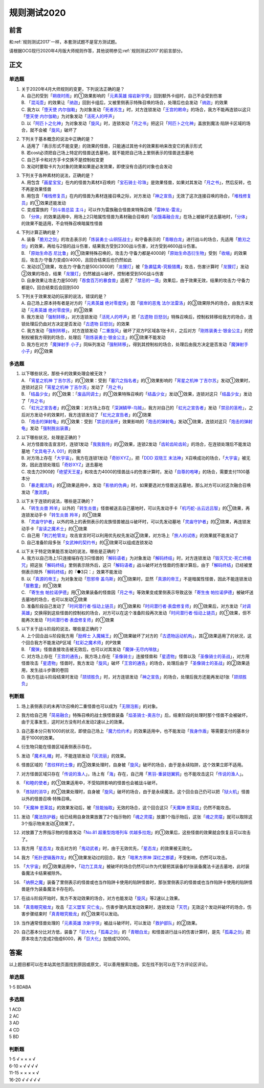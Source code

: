 .. _规则测试2020:

===================
规则测试2020
===================

前言
========

和\ :ref:`规则测试2017`\ 一样，本套测试题不是官方测试题。

请根据OCG现行2020年4月版大师规则作答，其他说明参见\ :ref:`规则测试2017`\ 的前言部分。

正文
========

单选题
--------

1.  | 关于2020年4月大师规则的变更，下列说法正确的是？
    | A. 自己的受到「`朔夜时雨`_」的①效果影响的「`元素英雄 熔岩新宇侠`_」回到额外卡组时，自己不会受到伤害
    | B. 「`混沌壶`_」的效果让「`纳迦`_」回到卡组后，又被里侧表示特殊召唤的场合，处理后也会发动「`纳迦`_」的效果
    | C. 我方以「`堕天使 内尔伽勒`_」为对象发动「`死者苏生`_」时，对方连锁发动「`王宫的敕命`_」的场合，我方不能再连锁以这只「`堕天使 内尔伽勒`_」为对象发动「`活死人的呼声`_」
    | D. 以「`阿匹卜之化神`_」为对象发动「`旋风`_」时，连锁发动「`月之书`_」把这只「`阿匹卜之化神`_」盖放到魔法·陷阱卡区域的场合，就不会被「`旋风`_」破坏了

2.  | 下列关于基本概念的说法中正确的是？
    | A. 适用了『表示形式不能变更』的效果的怪兽，只能通过其他卡的效果影响来改变它的表示形式
    | B. 若cost必须把自己场上特定的怪兽送去墓地，就不能把自己场上里侧表示的怪兽送去墓地
    | C. 自己手卡和对方手卡交换不是控制权变更
    | D. 发动时要取卡片为对象的效果如果是必发效果，即使没有合适的对象也会发动

3.  | 下列关于各种素材的说法，正确的是？
    | A. 用包含「`画星宝宝`_」在内的怪兽为素材X召唤的「`宝石骑士·珍珠`_」是效果怪兽，如果对其发动「`月之书`_」，然后反转，也不再是效果怪兽
    | B. 用包含「`堆栈修复员`_」在内的怪兽为素材连接召唤之际，对方发动「`神之宣告`_」无效了这次连接召唤的场合，「`堆栈修复员`_」的①效果还能发动
    | C. 变成雷族的「`剑斗兽总监 主斗`_」可以作为雷族融合怪兽来特殊召唤「`雷神龙-雷龙`_」
    | D. 「`分体`_」的效果适用中，用场上2只暗属性怪兽为素材融合召唤的「`凶饿毒融合龙`_」在场上被破坏送去墓地时，「`分体`_」的效果不能适用，不会特殊召唤暗属性怪兽

4.  | 下列计算正确的是？
    | A. 装备「`脆刃之剑`_」的攻击表示的「`炼装勇士·山铜狂战士`_」和守备表示的「`青眼白龙`_」进行战斗的场合，先适用「`脆刃之剑`_」的效果，再给与2倍的战斗伤害，结果我方受到2300战斗伤害，对方受到4600战斗伤害。
    | B. 「`原始生命态 尼比鲁`_」的①效果特殊召唤的，攻击力·守备力都是4000的「`原始生命态衍生物`_」受到「`收缩`_」的效果后，攻击力·守备力变成0/4000，且回合结束后也仍然如此
    | C. 发动过①效果，攻击力·守备力是500/3000的「`龙狸灯`_」被「`急袭猛禽-究极猎鹰`_」攻击，伤害计算时「`龙狸灯`_」发动②效果的场合，结果「`龙狸灯`_」仍然被战斗破坏，控制者受到500战斗伤害
    | D. 自身效果让攻击力是500的「`吞食百万的暴食兽`_」适用了「`禁忌的一滴`_」效果后，由于效果无效，结果的攻击力·守备力都是0，回合结束后会回到500

5.  | 下列关于效果发动的玩家的说法，错误的是？
    | A. 自己场上原本持有者是对方的「`元素英雄 绝对零度侠`_」因「`彼岸的恶鬼 法尔法雷洛`_」的③效果除外的场合，由我方来发动「`元素英雄 绝对零度侠`_」的③效果
    | B. 我方发动「`强制转移`_」，对方连锁发动「`活死人的呼声`_」把「`古遗物 巨怒剑`_」特殊召唤后，控制权转移给我方的场合，连锁处理后仍由对方决定是否发动「`古遗物 巨怒剑`_」的效果
    | C. 我方发动「`强制转移`_」，对方连锁发动「`二重旋风`_」破坏了双方P区域各1张卡片，之后对方「`刚炼装勇士·银金公主`_」的控制权被我方得到的场合，处理后「`刚炼装勇士·银金公主`_」的③效果不能发动
    | D. 我方在对方「`魔弹射手 小子`_」同纵列发动「`强制转移`_」，得到其控制权的场合，处理后由我方决定是否发动「`魔弹射手 小子`_」的②效果

多选题
---------

1.  | 以下哪些状况，那些卡的效果处理会被无效？
    | A. 「`宵星之机神 丁吉尔苏`_」的①效果：受到「`墓穴之指名者`_」的①效果影响的「`宵星之机神 丁吉尔苏`_」发动①效果时，连锁对这只「`宵星之机神 丁吉尔苏`_」发动了「`月之书`_」
    | B. 「`结晶少女`_」的①效果：「`废品同调士`_」的①效果特殊召唤的「`结晶少女`_」发动①效果，连锁对这只「`结晶少女`_」发动了「`月之书`_」
    | C. 「`虹光之宣告者`_」的②效果：对方场上存在「`深渊鳞甲-乌贼`_」，我方对自己的「`虹光之宣告者`_」发动「`禁忌的圣枪`_」，之后对方发动卡的效果时，我方连锁发动了「`虹光之宣告者`_」的②效果
    | D. 「`炮击的弹射龟`_」的①效果：受到「`禁忌的圣杯`_」效果影响的「`炮击的弹射龟`_」发动①效果，连锁对这只「`炮击的弹射龟`_」发动「`强制脱出装置`_」

2.  | 以下哪些状况，处理是正确的？
    | A. 对方怪兽攻击宣言时，连锁1发动「`我我我侍`_」的②效果，连锁2发动「`齿轮齿轮齿轮`_」的场合，在连锁处理后不能发动墓地「`文具电子人 001`_」的效果
    | B. 对方场上存在「`大宇宙`_」，我方在连锁1发动「`奇妙XYZ`_」，把「`DDD 双晓王 末法神`_」X召唤成功的场合，「`大宇宙`_」被无效，因此连锁处理后「`奇妙XYZ`_」送去墓地
    | C. 攻击力2900的「`绝望天王星`_」和攻击力4000的怪兽战斗的伤害计算时，发动「`自尊的咆哮`_」的场合，需要支付1100基本分
    | D. 「`暴走魔法阵`_」的②效果适用中，发动「`影依的伪典`_」时，如果要选对方怪兽送去墓地，那么对方可以对这次融合召唤发动「`激流葬`_」

3.  | 以下关于连锁的说法，哪些是正确的？
    | A. 「`转生炎兽 羚羊`_」以外的「`转生炎兽`_」怪兽被送去自己墓地时，可以先发动手卡「`机巧蛇-丛云远吕智`_」的①效果，再连锁发动手卡「`转生炎兽 羚羊`_」的①效果
    | B. 「`灵庙守护者`_」以外的场上的表侧表示的龙族怪兽被战斗破坏时，可以先发动墓地「`灵庙守护者`_」的②效果，再连锁发动手卡「`宙读之魔术士`_」的①效果
    | C. 自己用「`刺刀枪管龙`_」攻击宣言时可以利用优先权先发动②效果，对方场上「`旅人的试练`_」的效果就不能发动了
    | D. 自己准备阶段多张「`女武神的契约书`_」的③效果可以组成连锁发动

4.  | 以下关于特定效果能否发动的说法，哪些是正确的？
    | A. 我方以自己场上1只连接端存在3只怪兽的「`解码语者`_」为对象发动「`解码终结`_」时，对方连锁发动「`毁灭咒文-死亡终极咒`_」把这张「`解码终结`_」里侧表示除外后，这只「`解码语者`_」战斗破坏对方怪兽的伤害计算后，由于「`解码终结`_」已经被里侧表示除外「`解码终结`_」的『●3只：』效果不能发动
    | B. 以「`真源的帝王`_」为对象发动「`怨邪帝 盖乌斯`_」的①效果时，显然「`真源的帝王`_」不是暗属性怪兽，因此不能连锁发动「`屋敷童`_」的①效果
    | C. 「`寄生虫 帕拉诺伊德`_」用①效果装备的怪兽因「`月之书`_」等效果变成里侧表示导致这张「`寄生虫 帕拉诺伊德`_」被破坏送去墓地的场合，也可以发动②效果
    | D. 准备阶段自己发动了「`时间潜行者·恒动上链员`_」的①效果和「`时间潜行者·表盘修复师`_」的①效果后，对方发动「`对调英雄`_」交换得到这些怪兽的控制权的场合，对方可以在这个准备阶段再次发动「`时间潜行者·恒动上链员`_」的①效果，但不能再次发动「`时间潜行者·表盘修复师`_」的①效果

5.  | 以下关于战斗阶段的说法，哪些是正确的？
    | A. 上个回合战斗阶段我方用「`励辉士 入魔蝇王`_」的①效果破坏了对方的「`古遗物运动机构`_」，其②效果适用了的状况，这个回合我方不能发动P区域「`虹彩之魔术师`_」的P效果
    | B. 「`魔弹`_」怪兽直接攻击被无效后，也可以对其发动「`魔弹-无尽内啡肽`_」
    | C. 对方场上存在「`王宫的通告`_」，我方场上存在「`圣像骑士`_」连接怪兽和「`星遗物`_」怪兽以及「`圣像骑士的圣战`_」，对方用怪兽攻击「`星遗物`_」怪兽时，我方发动「`旋风`_」破坏「`王宫的通告`_」的场合，处理后由于「`圣像骑士的圣战`_」的②效果适用，发生战斗步骤的卷回
    | D. 我方在战斗阶段结束时发动「`颉颃胜负`_」时，对方连锁发动「`神之宣告`_」的场合，处理后我方还能再发动1张「`颉颃胜负`_」

判断题
---------

1.  | 场上表侧表示的未再1次召唤的二重怪兽也可以成为「`无限泡影`_」的对象。
2.  | 我方给自己用「`简易融合`_」特殊召唤的战士族怪兽装备「`焰圣骑士-奥吉尔`_」后，结束阶段的处理时那个怪兽不会被破坏，由于无事发生，这时对方没有时点发动2速以上的效果。
3.  | 自己基本分只有1000的状况，即使自己场上「`魔力俭约术`_」的效果适用中，也不能发动「`我身作盾`_」等需要支付的基本分高于1000的效果。
4.  | 衍生物只能在怪兽区域表侧表示存在。
5.  | 发动「`魔术礼帽`_」时，不能连锁发动「`灰流丽`_」的效果。
6.  | 怪兽区域的「`苦纹样的土像`_」的③效果处理时，自身被「`旋风`_」破坏的场合，由于是永续陷阱，这个效果立即不适用。
7.  | 对方怪兽区域只存在「`传说的渔人`_」，场上有「`海`_」存在，自己用「`黑羽-重装铠翼鸦`_」也不能攻击这只「`传说的渔人`_」。
8.  | 「`和睦的使者`_」的①效果适用中，不受陷阱影响的怪兽也会被战斗破坏。
9.  | 「`炼狱的消华`_」的①效果处理时，自身被「`旋风`_」破坏的场合，由于是永续魔法，这个回合自己仍可以把「`狱火机`_」怪兽以外的怪兽召唤·特殊召唤。
10. | 「`天魔神 恩莱兹`_」的效果发动后，被「`技能抽取`_」无效的场合，这个回合这只「`天魔神 恩莱兹`_」仍然不能攻击。
11. | 发动「`魔法防护器`_」给已经用自身效果放置了2个指示物的「`魂之灵摆`_」放置1个指示物后，这张「`魂之灵摆`_」就可以取除这3个指示物来发动④效果了。
12. | 对放置了方界指示物的怪兽发动「`No.81 超重型炮塔列车 优越多拉炮`_」的①效果后，这些怪兽的效果就会恢复且可以攻击了。
13. | 我方用「`星态龙`_」攻击对方的「`鬼动武者`_」时，由于无效优先，「`星态龙`_」的效果被无效化。
14. | 我方「`拓扑逻辑轰炸龙`_」的①效果发动过的回合，我方「`暗黑方界神 深红之挪婆`_」不受影响，仍然可以攻击。
15. | 「`大宇宙`_」的②效果适用中，「`动力工具龙`_」被破坏的场合仍然可以作为代替把其装备的1张装备魔法卡送去墓地，此时装备魔法卡结果被除外。
16. | 「`纳祭之魔`_」装备了里侧表示的怪兽或也当作陷阱卡使用的陷阱怪兽时，那张里侧表示的怪兽或也当作陷阱卡使用的陷阱怪兽是作为装备魔法卡存在的。
17. | 在战斗阶段开始时，我方不发动效果的场合，对方也能发动「`旋风`_」等2速以上效果。
18. | 「`真青眼究极龙`_」攻击「`正义盟军 灾亡虫`_」，伤害步骤内其发动效果时，连锁发动「`天罚`_」无效这个发动并破坏的场合，伤害步骤结束时「`真青眼究极龙`_」的①效果可以发动。
19. | 当作通常怪兽处理的「`元素英雄 次新宇侠`_」被战斗破坏时，可以发动「`救护部队`_」的②效果。
20. | 自己基本分比对方低，装备了「`巨大化`_」「`孤毒之剑`_」的「`青眼白龙`_」和怪兽进行战斗的伤害计算时，是先「`孤毒之剑`_」把原本攻击力变成2倍成6000，再「`巨大化`_」加倍成12000。

答案
========

以上题目都可以在本站其他页面找到原因或原文，可以善用搜索功能。实在找不到可以在下方评论区评论。

单选题
--------

1-5 BDABA

多选题
--------

| 1 ACD
| 2 AC
| 3 AD
| 4 CD
| 5 BD

判断题
--------

| 1-5   √ × × × √
| 6-10  × √ √ √ √
| 11-15 × × × × √
| 16-20 √ √ √ √ √

.. _`文具电子人 001`: https://ygocdb.com/?search=文具电子人+001
.. _`正义盟军 灾亡虫`: https://ygocdb.com/?search=正义盟军+灾亡虫
.. _`灵庙守护者`: https://ygocdb.com/?search=灵庙守护者
.. _`宵星之机神 丁吉尔苏`: https://ygocdb.com/?search=宵星之机神+丁吉尔苏
.. _`剑斗兽总监 主斗`: https://ygocdb.com/?search=剑斗兽总监+主斗
.. _`励辉士 入魔蝇王`: https://ygocdb.com/?search=励辉士+入魔蝇王
.. _`转生炎兽 羚羊`: https://ygocdb.com/?search=转生炎兽+羚羊
.. _`魔弹`: https://ygocdb.com/?search=魔弹
.. _`真源的帝王`: https://ygocdb.com/?search=真源的帝王
.. _`无限泡影`: https://ygocdb.com/?search=无限泡影
.. _`对调英雄`: https://ygocdb.com/?search=对调英雄
.. _`元素英雄 绝对零度侠`: https://ygocdb.com/?search=元素英雄+绝对零度侠
.. _`No.81 超重型炮塔列车 优越多拉炮`: https://ygocdb.com/?search=No.81+超重型炮塔列车+优越多拉炮
.. _`王宫的通告`: https://ygocdb.com/?search=王宫的通告
.. _`龙狸灯`: https://ygocdb.com/?search=龙狸灯
.. _`奇妙XYZ`: https://ygocdb.com/?search=奇妙XYZ
.. _`神之宣告`: https://ygocdb.com/?search=神之宣告
.. _`月之书`: https://ygocdb.com/?search=月之书
.. _`刺刀枪管龙`: https://ygocdb.com/?search=刺刀枪管龙
.. _`灰流丽`: https://ygocdb.com/?search=灰流丽
.. _`和睦的使者`: https://ygocdb.com/?search=和睦的使者
.. _`我身作盾`: https://ygocdb.com/?search=我身作盾
.. _`星态龙`: https://ygocdb.com/?search=星态龙
.. _`画星宝宝`: https://ygocdb.com/?search=画星宝宝
.. _`动力工具龙`: https://ygocdb.com/?search=动力工具龙
.. _`颉颃胜负`: https://ygocdb.com/?search=颉颃胜负
.. _`鬼动武者`: https://ygocdb.com/?search=鬼动武者
.. _`收缩`: https://ygocdb.com/?search=收缩
.. _`简易融合`: https://ygocdb.com/?search=简易融合
.. _`解码语者`: https://ygocdb.com/?search=解码语者
.. _`彼岸的恶鬼 法尔法雷洛`: https://ygocdb.com/?search=彼岸的恶鬼+法尔法雷洛
.. _`苦纹样的土像`: https://ygocdb.com/?search=苦纹样的土像
.. _`纳祭之魔`: https://ygocdb.com/?search=纳祭之魔
.. _`青眼白龙`: https://ygocdb.com/?search=青眼白龙
.. _`古遗物 巨怒剑`: https://ygocdb.com/?search=古遗物+巨怒剑
.. _`怨邪帝 盖乌斯`: https://ygocdb.com/?search=怨邪帝+盖乌斯
.. _`时间潜行者·表盘修复师`: https://ygocdb.com/?search=时间潜行者·表盘修复师
.. _`纳迦`: https://ygocdb.com/?search=纳迦
.. _`暴走魔法阵`: https://ygocdb.com/?search=暴走魔法阵
.. _`激流葬`: https://ygocdb.com/?search=激流葬
.. _`天罚`: https://ygocdb.com/?search=天罚
.. _`元素英雄 次新宇侠`: https://ygocdb.com/?search=元素英雄+次新宇侠
.. _`王宫的敕命`: https://ygocdb.com/?search=王宫的敕命
.. _`黑羽-重装铠翼鸦`: https://ygocdb.com/?search=黑羽-重装铠翼鸦
.. _`魔术礼帽`: https://ygocdb.com/?search=魔术礼帽
.. _`堆栈修复员`: https://ygocdb.com/?search=堆栈修复员
.. _`禁忌的一滴`: https://ygocdb.com/?search=禁忌的一滴
.. _`圣像骑士的圣战`: https://ygocdb.com/?search=圣像骑士的圣战
.. _`结晶少女`: https://ygocdb.com/?search=结晶少女
.. _`禁忌的圣枪`: https://ygocdb.com/?search=禁忌的圣枪
.. _`自尊的咆哮`: https://ygocdb.com/?search=自尊的咆哮
.. _`大宇宙`: https://ygocdb.com/?search=大宇宙
.. _`禁忌的圣杯`: https://ygocdb.com/?search=禁忌的圣杯
.. _`墓穴之指名者`: https://ygocdb.com/?search=墓穴之指名者
.. _`解码终结`: https://ygocdb.com/?search=解码终结
.. _`旅人的试练`: https://ygocdb.com/?search=旅人的试练
.. _`分体`: https://ygocdb.com/?search=分体
.. _`海`: https://ygocdb.com/?search=海
.. _`毁灭咒文-死亡终极咒`: https://ygocdb.com/?search=毁灭咒文-死亡终极咒
.. _`脆刃之剑`: https://ygocdb.com/?search=脆刃之剑
.. _`狱火机`: https://ygocdb.com/?search=狱火机
.. _`魂之灵摆`: https://ygocdb.com/?search=魂之灵摆
.. _`深渊鳞甲-乌贼`: https://ygocdb.com/?search=深渊鳞甲-乌贼
.. _`魔弹射手 小子`: https://ygocdb.com/?search=魔弹射手+小子
.. _`原始生命态衍生物`: https://ygocdb.com/?search=原始生命态衍生物
.. _`我我我侍`: https://ygocdb.com/?search=我我我侍
.. _`星遗物`: https://ygocdb.com/?search=星遗物
.. _`强制脱出装置`: https://ygocdb.com/?search=强制脱出装置
.. _`炼装勇士·山铜狂战士`: https://ygocdb.com/?search=炼装勇士·山铜狂战士
.. _`转生炎兽`: https://ygocdb.com/?search=转生炎兽
.. _`堕天使 内尔伽勒`: https://ygocdb.com/?search=堕天使+内尔伽勒
.. _`天魔神 恩莱兹`: https://ygocdb.com/?search=天魔神+恩莱兹
.. _`古遗物运动机构`: https://ygocdb.com/?search=古遗物运动机构
.. _`混沌壶`: https://ygocdb.com/?search=混沌壶
.. _`暗黑方界神 深红之挪婆`: https://ygocdb.com/?search=暗黑方界神+深红之挪婆
.. _`时间潜行者·恒动上链员`: https://ygocdb.com/?search=时间潜行者·恒动上链员
.. _`原始生命态 尼比鲁`: https://ygocdb.com/?search=原始生命态+尼比鲁
.. _`宝石骑士·珍珠`: https://ygocdb.com/?search=宝石骑士·珍珠
.. _`救护部队`: https://ygocdb.com/?search=救护部队
.. _`二重旋风`: https://ygocdb.com/?search=二重旋风
.. _`技能抽取`: https://ygocdb.com/?search=技能抽取
.. _`屋敷童`: https://ygocdb.com/?search=屋敷童
.. _`急袭猛禽-究极猎鹰`: https://ygocdb.com/?search=急袭猛禽-究极猎鹰
.. _`强制转移`: https://ygocdb.com/?search=强制转移
.. _`死者苏生`: https://ygocdb.com/?search=死者苏生
.. _`焰圣骑士-奥吉尔`: https://ygocdb.com/?search=焰圣骑士-奥吉尔
.. _`元素英雄 熔岩新宇侠`: https://ygocdb.com/?search=元素英雄+熔岩新宇侠
.. _`宙读之魔术士`: https://ygocdb.com/?search=宙读之魔术士
.. _`炮击的弹射龟`: https://ygocdb.com/?search=炮击的弹射龟
.. _`炼狱的消华`: https://ygocdb.com/?search=炼狱的消华
.. _`传说的渔人`: https://ygocdb.com/?search=传说的渔人
.. _`孤毒之剑`: https://ygocdb.com/?search=孤毒之剑
.. _`魔法防护器`: https://ygocdb.com/?search=魔法防护器
.. _`女武神的契约书`: https://ygocdb.com/?search=女武神的契约书
.. _`朔夜时雨`: https://ygocdb.com/?search=朔夜时雨
.. _`圣像骑士`: https://ygocdb.com/?search=圣像骑士
.. _`DDD 双晓王 末法神`: https://ygocdb.com/?search=DDD+双晓王+末法神
.. _`影依的伪典`: https://ygocdb.com/?search=影依的伪典
.. _`雷神龙-雷龙`: https://ygocdb.com/?search=雷神龙-雷龙
.. _`真青眼究极龙`: https://ygocdb.com/?search=真青眼究极龙
.. _`寄生虫 帕拉诺伊德`: https://ygocdb.com/?search=寄生虫+帕拉诺伊德
.. _`刚炼装勇士·银金公主`: https://ygocdb.com/?search=刚炼装勇士·银金公主
.. _`吞食百万的暴食兽`: https://ygocdb.com/?search=吞食百万的暴食兽
.. _`巨大化`: https://ygocdb.com/?search=巨大化
.. _`虹彩之魔术师`: https://ygocdb.com/?search=虹彩之魔术师
.. _`魔弹-无尽内啡肽`: https://ygocdb.com/?search=魔弹-无尽内啡肽
.. _`阿匹卜之化神`: https://ygocdb.com/?search=阿匹卜之化神
.. _`凶饿毒融合龙`: https://ygocdb.com/?search=凶饿毒融合龙
.. _`绝望天王星`: https://ygocdb.com/?search=绝望天王星
.. _`旋风`: https://ygocdb.com/?search=旋风
.. _`活死人的呼声`: https://ygocdb.com/?search=活死人的呼声
.. _`齿轮齿轮齿轮`: https://ygocdb.com/?search=齿轮齿轮齿轮
.. _`虹光之宣告者`: https://ygocdb.com/?search=虹光之宣告者
.. _`机巧蛇-丛云远吕智`: https://ygocdb.com/?search=机巧蛇-丛云远吕智
.. _`拓扑逻辑轰炸龙`: https://ygocdb.com/?search=拓扑逻辑轰炸龙
.. _`魔力俭约术`: https://ygocdb.com/?search=魔力俭约术
.. _`废品同调士`: https://ygocdb.com/?search=废品同调士
